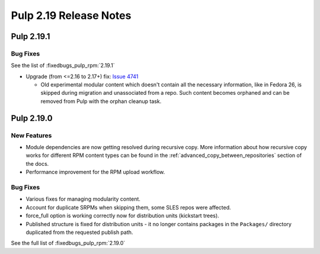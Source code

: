 =======================
Pulp 2.19 Release Notes
=======================

Pulp 2.19.1
===========

Bug Fixes
---------

See the list of :fixedbugs_pulp_rpm:`2.19.1`

* Upgrade (from <=2.16 to 2.17+) fix: `Issue 4741 <https://pulp.plan.io/issues/4741>`_

  * Old experimental modular content which doesn't contain all the necessary information,
    like in Fedora 26, is skipped during migration and unassociated from a repo. Such
    content becomes orphaned and can be removed from Pulp with the orphan cleanup task.


Pulp 2.19.0
===========

New Features
------------

* Module dependencies are now getting resolved during recursive copy.
  More information about how recursive copy works for different RPM content types can be found
  in the :ref:`advanced_copy_between_repositories` section of the docs.
* Performance improvement for the RPM upload workflow.


Bug Fixes
---------

* Various fixes for managing modularity content.
* Account for duplicate SRPMs when skipping them, some SLES repos were affected.
* force_full option is working correctly now for distribution units (kickstart trees).
* Published structure is fixed for distribution units - it no longer contains packages in the
  ``Packages/`` directory duplicated from the requested publish path.

See the full list of :fixedbugs_pulp_rpm:`2.19.0`
